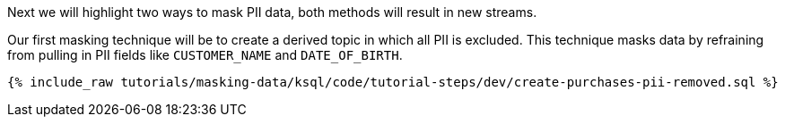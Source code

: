 Next we will highlight two ways to mask PII data, both methods will result in new streams.

Our first masking technique will be to create a derived topic in which all PII is excluded. This technique masks data by refraining from pulling in PII fields like `CUSTOMER_NAME` and `DATE_OF_BIRTH`.
+++++
<pre class="snippet"><code class="shell">{% include_raw tutorials/masking-data/ksql/code/tutorial-steps/dev/create-purchases-pii-removed.sql %}</code></pre>
+++++